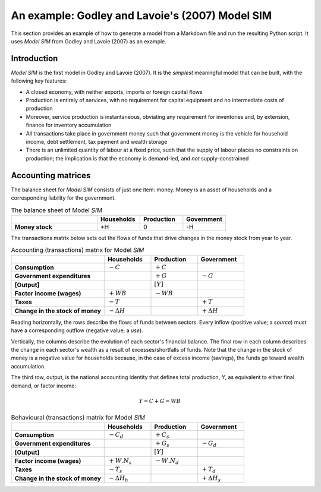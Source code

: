 .. _example:

************************************************
An example: Godley and Lavoie's (2007) Model SIM
************************************************

This section provides an example of how to generate a model from a Markdown file
and run the resulting Python script. It uses *Model SIM* from Godley and
Lavoie (2007) as an example.


.. _example-intro:

Introduction
============

*Model SIM* is the first model in Godley and Lavoie (2007). It is the *simplest*
meaningful model that can be built, with the following key features:

* A closed economy, with neither exports, imports or foreign capital flows
* Production is entirely of services, with no requirement for capital equipment
  and no intermediate costs of production
* Moreover, service production is instantaneous, obviating any requirement for
  inventories and, by extension, finance for inventory accumulation
* All transactions take place in government money such that government money is
  the vehicle for household income, debt settlement, tax payment and wealth
  storage
* There is an unlimited quantity of labour at a fixed price, such that the
  supply of labour places no constraints on production; the implication is that
  the economy is demand-led, and *not* supply-constrained


.. _example-accounts:

Accounting matrices
===================

The balance sheet for *Model SIM* consists of just one item: money. Money is an
asset of households and a corresponding liability for the government.

.. csv-table:: The balance sheet of Model *SIM*
   :header: "", Households, Production, Government
   :stub-columns: 1
   :widths: 30, 15, 15, 15

   Money stock, +H, 0, -H

The transactions matrix below sets out the flows of funds that drive changes in
the money stock from year to year.

.. csv-table:: Accounting (transactions) matrix for Model *SIM*
   :header: "", Households, Production, Government
   :stub-columns: 1
   :widths: 30, 15, 15, 15

   Consumption, |-C|, |+C|, ""
   Government expenditures, "", |+G|, |-G|
   [Output], "", |[Y]|, ""
   Factor income (wages), |+WB|, |-WB|, ""
   Taxes, |-T|, "", |+T|
   Change in the stock of money, |-D(H)|, "", |+D(H)|

.. |-C| replace:: :math:`-C`
.. |+C| replace:: :math:`+C`
.. |-G| replace:: :math:`-G`
.. |+G| replace:: :math:`+G`
.. |[Y]| replace:: :math:`[Y]`
.. |-WB| replace:: :math:`-WB`
.. |+WB| replace:: :math:`+WB`
.. |-T| replace:: :math:`-T`
.. |+T| replace:: :math:`+T`
.. |-D(H)| replace:: :math:`- \Delta H`
.. |+D(H)| replace:: :math:`+ \Delta H`

Reading horizontally, the rows describe the flows of funds between
sectors. Every inflow (positive value; a *source*) must have a corresponding
outflow (negative value; a *use*).

Vertically, the columns describe the evolution of each sector's financial
balance. The final row in each column describes the change in each sector's
wealth as a result of excesses/shortfalls of funds. Note that the change in the
stock of money is a negative value for households because, in the case of excess
income (savings), the funds go toward wealth accumulation.

The third row, output, is the national accounting identity that defines total
production, *Y*, as equivalent to either final demand, or factor income:

.. math::
   Y = C + G = WB

.. csv-table:: Behavioural (transactions) matrix for Model *SIM*
   :header: "", Households, Production, Government
   :stub-columns: 1
   :widths: 30, 15, 15, 15

   Consumption, |-Cd|, |+Cs|, ""
   Government expenditures, "", |+Gs|, |-Gd|
   [Output], "", |[Y]|, ""
   Factor income (wages), |+W.Ns|, |-W.Nd|, ""
   Taxes, |-Ts|, "", |+Td|
   Change in the stock of money, |-D(Hh)|, "", |+D(Hs)|

.. |-Cd| replace:: :math:`-C_d`
.. |+Cs| replace:: :math:`+C_s`
.. |-Gd| replace:: :math:`-G_d`
.. |+Gs| replace:: :math:`+G_s`
.. |+W.Ns| replace:: :math:`+W.N_s`
.. |-W.Nd| replace:: :math:`-W.N_d`
.. |-Ts| replace:: :math:`-T_s`
.. |+Td| replace:: :math:`+T_d`
.. |-D(Hh)| replace:: :math:`- \Delta H_h`
.. |+D(Hs)| replace:: :math:`+ \Delta H_s`
